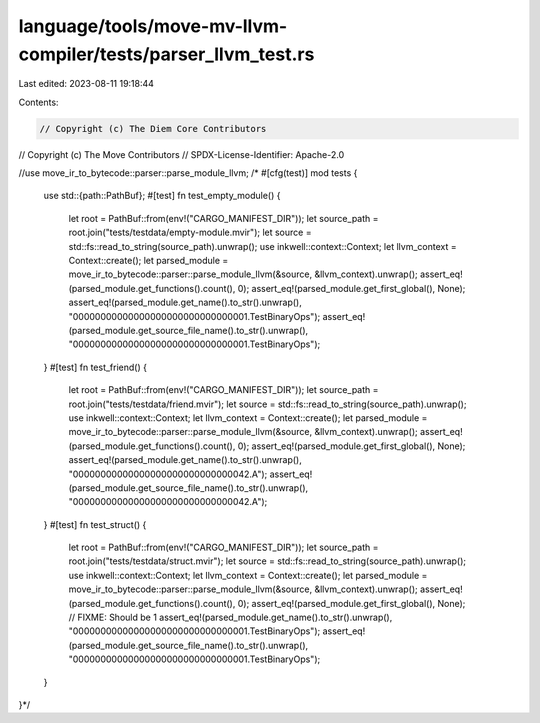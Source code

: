 language/tools/move-mv-llvm-compiler/tests/parser_llvm_test.rs
==============================================================

Last edited: 2023-08-11 19:18:44

Contents:

.. code-block:: rs

    // Copyright (c) The Diem Core Contributors
// Copyright (c) The Move Contributors
// SPDX-License-Identifier: Apache-2.0

//use move_ir_to_bytecode::parser::parse_module_llvm;
/*
#[cfg(test)]
mod tests {
    use std::{path::PathBuf};
    #[test]
    fn test_empty_module() {
        let root = PathBuf::from(env!("CARGO_MANIFEST_DIR"));
        let source_path = root.join("tests/testdata/empty-module.mvir");
        let source = std::fs::read_to_string(source_path).unwrap();
        use inkwell::context::Context;
        let llvm_context = Context::create();
        let parsed_module = move_ir_to_bytecode::parser::parse_module_llvm(&source, &llvm_context).unwrap();
        assert_eq!(parsed_module.get_functions().count(), 0);
        assert_eq!(parsed_module.get_first_global(), None);
        assert_eq!(parsed_module.get_name().to_str().unwrap(), "00000000000000000000000000000001.TestBinaryOps");
        assert_eq!(parsed_module.get_source_file_name().to_str().unwrap(), "00000000000000000000000000000001.TestBinaryOps");
    }
    #[test]
    fn test_friend() {
        let root = PathBuf::from(env!("CARGO_MANIFEST_DIR"));
        let source_path = root.join("tests/testdata/friend.mvir");
        let source = std::fs::read_to_string(source_path).unwrap();
        use inkwell::context::Context;
        let llvm_context = Context::create();
        let parsed_module = move_ir_to_bytecode::parser::parse_module_llvm(&source, &llvm_context).unwrap();
        assert_eq!(parsed_module.get_functions().count(), 0);
        assert_eq!(parsed_module.get_first_global(), None);
        assert_eq!(parsed_module.get_name().to_str().unwrap(), "00000000000000000000000000000042.A");
        assert_eq!(parsed_module.get_source_file_name().to_str().unwrap(), "00000000000000000000000000000042.A");
    }
    #[test]
    fn test_struct() {
        let root = PathBuf::from(env!("CARGO_MANIFEST_DIR"));
        let source_path = root.join("tests/testdata/struct.mvir");
        let source = std::fs::read_to_string(source_path).unwrap();
        use inkwell::context::Context;
        let llvm_context = Context::create();
        let parsed_module = move_ir_to_bytecode::parser::parse_module_llvm(&source, &llvm_context).unwrap();
        assert_eq!(parsed_module.get_functions().count(), 0);
        assert_eq!(parsed_module.get_first_global(), None); // FIXME: Should be 1
        assert_eq!(parsed_module.get_name().to_str().unwrap(), "00000000000000000000000000000001.TestBinaryOps");
        assert_eq!(parsed_module.get_source_file_name().to_str().unwrap(), "00000000000000000000000000000001.TestBinaryOps");
    }
}*/


